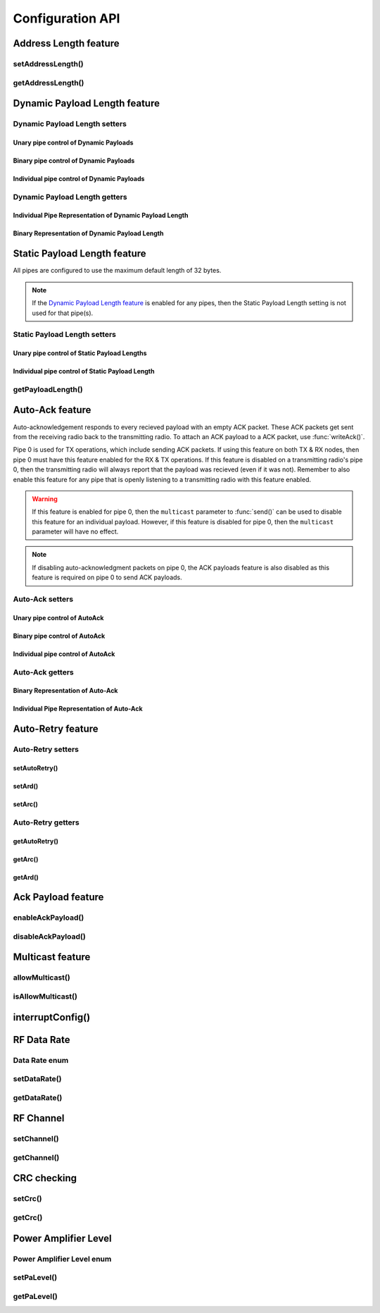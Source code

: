 
Configuration API
-----------------

Address Length feature
**********************

setAddressLength()
^^^^^^^^^^^^^^^^^^^^^^^^^^^^^^

.. doxygenfunction:: setAddressLength

getAddressLength()
^^^^^^^^^^^^^^^^^^^^^^^^^^^^^^

.. doxygenfunction:: getAddressLength

Dynamic Payload Length feature
******************************

Dynamic Payload Length setters
^^^^^^^^^^^^^^^^^^^^^^^^^^^^^^

Unary pipe control of Dynamic Payloads
~~~~~~~~~~~~~~~~~~~~~~~~~~~~~~~~~~~~~~~~~~~

.. doxygenfunction:: setDynamicPayloads(bool)

Binary pipe control of Dynamic Payloads
~~~~~~~~~~~~~~~~~~~~~~~~~~~~~~~~~~~~~~~~~~~

.. doxygenfunction:: setDynamicPayloadsBin(uint8_t)

Individual pipe control of Dynamic Payloads
~~~~~~~~~~~~~~~~~~~~~~~~~~~~~~~~~~~~~~~~~~~

.. doxygenfunction:: setDynamicPayloads(bool, uint8_t)

Dynamic Payload Length getters
^^^^^^^^^^^^^^^^^^^^^^^^^^^^^^^^^^^^^^^^^^^

Individual Pipe Representation of Dynamic Payload Length
~~~~~~~~~~~~~~~~~~~~~~~~~~~~~~~~~~~~~~~~~~~~~~~~~~~~~~~~

.. doxygenfunction:: getDynamicPayloads(uint8_t)

Binary Representation of Dynamic Payload Length
~~~~~~~~~~~~~~~~~~~~~~~~~~~~~~~~~~~~~~~~~~~~~~~

.. doxygenfunction:: getDynamicPayloads(void)

Static Payload Length feature
******************************

All pipes are configured to use the maximum default length of 32 bytes.

.. note:: If the
    `Dynamic Payload Length feature <configure_api.html#dynamic-payload-length-feature>`_
    is enabled for any pipes, then the Static Payload Length setting is not used for that
    pipe(s).

Static Payload Length setters
^^^^^^^^^^^^^^^^^^^^^^^^^^^^^^

Unary pipe control of Static Payload Lengths
~~~~~~~~~~~~~~~~~~~~~~~~~~~~~~~~~~~~~~~~~~~~

.. doxygenfunction:: setPayloadLength(uint8_t)

Individual pipe control of Static Payload Length
~~~~~~~~~~~~~~~~~~~~~~~~~~~~~~~~~~~~~~~~~~~~~~~~

.. doxygenfunction:: setPayloadLength(uint8_t, uint8_t)

getPayloadLength()
^^^^^^^^^^^^^^^^^^^^^^^^^^^^^^

.. doxygenfunction:: getPayloadLength

Auto-Ack feature
******************************

Auto-acknowledgement responds to every recieved payload with an empty
ACK packet. These ACK packets get sent from the receiving radio back
to the transmitting radio. To attach an ACK payload to a ACK packet,
use :func:`writeAck()`.

Pipe 0 is used for TX operations, which include sending ACK packets. If
using this feature on both TX & RX nodes, then pipe 0 must have this
feature enabled for the RX & TX operations. If this feature is disabled
on a transmitting radio's pipe 0, then the transmitting radio will
always report that the payload was recieved (even if it was not).
Remember to also enable this feature for any pipe that is openly
listening to a transmitting radio with this feature enabled.

.. warning:: If this feature is enabled for pipe 0, then the ``multicast``
    parameter to :func:`send()` can be used to disable this feature for an
    individual payload. However, if this feature is disabled for pipe 0,
    then the ``multicast`` parameter will have no effect.
.. note:: If disabling auto-acknowledgment packets on pipe 0, the ACK
    payloads feature is also disabled as this feature is required on pipe 0
    to send ACK payloads.

Auto-Ack setters
^^^^^^^^^^^^^^^^^^^^^^^^^^^^^^^^^^

Unary pipe control of AutoAck
~~~~~~~~~~~~~~~~~~~~~~~~~~~~~~~~~~

.. doxygenfunction:: setAutoAck(bool)

Binary pipe control of AutoAck
~~~~~~~~~~~~~~~~~~~~~~~~~~~~~~~~~~

.. doxygenfunction:: setAutoAckBin(uint8_t)

Individual pipe control of AutoAck
~~~~~~~~~~~~~~~~~~~~~~~~~~~~~~~~~~

.. doxygenfunction:: setAutoAck(bool, uint8_t)

Auto-Ack getters
^^^^^^^^^^^^^^^^^^^^^^^^^^^^^^^^^^

Binary Representation of Auto-Ack
~~~~~~~~~~~~~~~~~~~~~~~~~~~~~~~~~~

.. doxygenfunction:: getAutoAckBin(void)

Individual Pipe Representation of Auto-Ack
~~~~~~~~~~~~~~~~~~~~~~~~~~~~~~~~~~~~~~~~~~

.. doxygenfunction:: getAutoAck(uint8_t)

Auto-Retry feature
**********************************

Auto-Retry setters
^^^^^^^^^^^^^^^^^^^^^^^^^^^^^^^^^^

setAutoRetry()
~~~~~~~~~~~~~~~~~~~~~~~~~~~~~~~~~~

.. doxygenfunction:: setAutoRetry

setArd()
~~~~~~~~~~~~~~~~~~~~~~~~~~~~~~~~~~

.. doxygenfunction:: setArd

setArc()
~~~~~~~~~~~~~~~~~~~~~~~~~~~~~~~~~~

.. doxygenfunction:: setArc

Auto-Retry getters
^^^^^^^^^^^^^^^^^^^^^^^^^^^^^^^^^^

getAutoRetry()
~~~~~~~~~~~~~~~~~~~~~~~~~~~~~~~~~~

.. doxygenfunction:: getAutoRetry

getArc()
~~~~~~~~~~~~~~~~~~~~~~~~~~~~~~~~~~

.. doxygenfunction:: getArc

getArd()
~~~~~~~~~~~~~~~~~~~~~~~~~~~~~~~~~~

.. doxygenfunction:: getArd

Ack Payload feature
**********************************

enableAckPayload()
^^^^^^^^^^^^^^^^^^^^^^^^^^^^^^^^^^

.. doxygenfunction:: enableAckPayload

disableAckPayload()
^^^^^^^^^^^^^^^^^^^^^^^^^^^^^^^^^^

.. doxygenfunction:: disableAckPayload

Multicast feature
**********************************

allowMulticast()
^^^^^^^^^^^^^^^^^^^^^^^^^^^^^^^^^^

.. doxygenfunction:: allowMulticast

isAllowMulticast()
^^^^^^^^^^^^^^^^^^^^^^^^^^^^^^^^^^

.. doxygenfunction:: isAllowMulticast

interruptConfig()
******************************

.. doxygenfunction:: interruptConfig

RF Data Rate
******************************

Data Rate enum
^^^^^^^^^^^^^^^^^^^^^^^^^^^^^^^^^^

.. doxygenenum:: rf24_datarate_e

setDataRate()
^^^^^^^^^^^^^^^^^^^^^^^^^^^^^^^^^^

.. doxygenfunction:: setDataRate

getDataRate()
^^^^^^^^^^^^^^^^^^^^^^^^^^^^^^^^^^

.. doxygenfunction:: getDataRate

RF Channel
******************************

setChannel()
^^^^^^^^^^^^^^^^^^^^^^^^^^^^^^^^^^

.. doxygenfunction:: setChannel

getChannel()
^^^^^^^^^^^^^^^^^^^^^^^^^^^^^^^^^^

.. doxygenfunction:: getChannel

CRC checking
******************************

setCrc()
^^^^^^^^^^^^^^^^^^^^^^^^^^^^^^^^^^

.. doxygenfunction:: setCrc

getCrc()
^^^^^^^^^^^^^^^^^^^^^^^^^^^^^^^^^^

.. doxygenfunction:: getCrc

Power Amplifier Level
******************************

Power Amplifier Level enum
^^^^^^^^^^^^^^^^^^^^^^^^^^^^^^^^^^

.. doxygenenum:: rf24_pa_dbm_e

setPaLevel()
^^^^^^^^^^^^^^^^^^^^^^^^^^^^^^^^^^

.. doxygenfunction:: setPaLevel

getPaLevel()
^^^^^^^^^^^^^^^^^^^^^^^^^^^^^^^^^^

.. doxygenfunction:: getPaLevel
